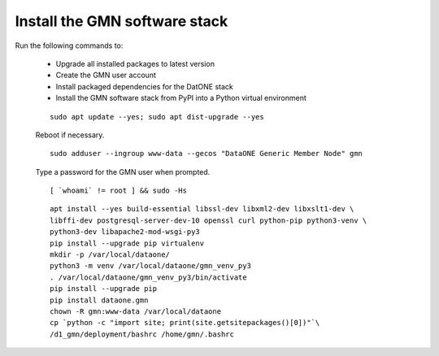 Install the GMN software stack
==============================

Run the following commands to:

  * Upgrade all installed packages to latest version
  * Create the GMN user account
  * Install packaged dependencies for the DatONE stack
  * Install the GMN software stack from PyPI into a Python virtual environment

  .. _clip1:

  ::

    sudo apt update --yes; sudo apt dist-upgrade --yes

  .. raw:: html

    <button class="btn" data-clipboard-target="#clip1">Copy</button>
  ..

  Reboot if necessary.


  .. _clip2:

  ::

    sudo adduser --ingroup www-data --gecos "DataONE Generic Member Node" gmn

  .. raw:: html

    <button class="btn" data-clipboard-target="#clip2">Copy</button>
  ..

  Type a password for the GMN user when prompted.

  .. _clip3:

  ::

    [ `whoami` != root ] && sudo -Hs

  .. raw:: html

    <button class="btn" data-clipboard-target="#clip3">Copy</button>
  ..

  .. _clip4:

  ::

    apt install --yes build-essential libssl-dev libxml2-dev libxslt1-dev \
    libffi-dev postgresql-server-dev-10 openssl curl python-pip python3-venv \
    python3-dev libapache2-mod-wsgi-py3
    pip install --upgrade pip virtualenv
    mkdir -p /var/local/dataone/
    python3 -m venv /var/local/dataone/gmn_venv_py3
    . /var/local/dataone/gmn_venv_py3/bin/activate
    pip install --upgrade pip
    pip install dataone.gmn
    chown -R gmn:www-data /var/local/dataone
    cp `python -c "import site; print(site.getsitepackages()[0])"`\
    /d1_gmn/deployment/bashrc /home/gmn/.bashrc

  .. raw:: html

    <button class="btn" data-clipboard-target="#clip4">Copy</button>
  ..
